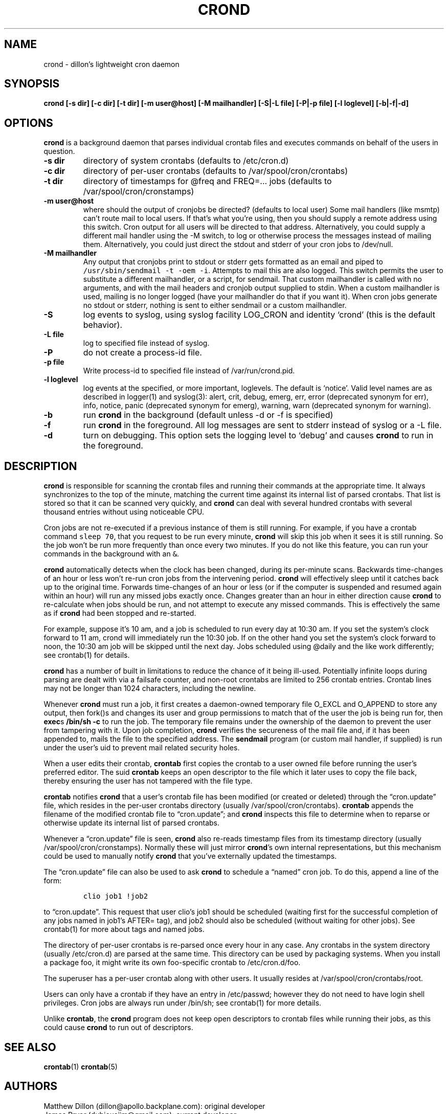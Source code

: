 .\" Automatically generated by Pandoc 2.3.1
.\"
.TH "CROND" "8" "20 Nov 2019" "" ""
.hy
.SH NAME
.PP
crond \- dillon's lightweight cron daemon
.SH SYNOPSIS
.PP
\f[B]crond [\-s dir] [\-c dir] [\-t dir] [\-m user\@host] [\-M
mailhandler] [\-S|\-L file] [-P|-p file] [\-l loglevel] [\-b|\-f|\-d]\f[]
.SH OPTIONS
.PP
\f[B]crond\f[] is a background daemon that parses individual crontab
files and executes commands on behalf of the users in question.
.TP
.B \-s dir
directory of system crontabs (defaults to /etc/cron.d)
.RS
.RE
.TP
.B \-c dir
directory of per\-user crontabs (defaults to /var/spool/cron/crontabs)
.RS
.RE
.TP
.B \-t dir
directory of timestamps for \@freq and FREQ=\&... jobs (defaults to
/var/spool/cron/cronstamps)
.RS
.RE
.TP
.B \-m user\@host
where should the output of cronjobs be directed?
(defaults to local user) Some mail handlers (like msmtp) can't route
mail to local users.
If that's what you're using, then you should supply a remote address
using this switch.
Cron output for all users will be directed to that address.
Alternatively, you could supply a different mail handler using the \-M
switch, to log or otherwise process the messages instead of mailing
them.
Alternatively, you could just direct the stdout and stderr of your cron
jobs to /dev/null.
.RS
.RE
.TP
.B \-M mailhandler
Any output that cronjobs print to stdout or stderr gets formatted as an
email and piped to \f[C]/usr/sbin/sendmail\ \-t\ \-oem\ \-i\f[].
Attempts to mail this are also logged.
This switch permits the user to substitute a different mailhandler, or a
script, for sendmail.
That custom mailhandler is called with no arguments, and with the mail
headers and cronjob output supplied to stdin.
When a custom mailhandler is used, mailing is no longer logged (have
your mailhandler do that if you want it).
When cron jobs generate no stdout or stderr, nothing is sent to either
sendmail or a custom mailhandler.
.RS
.RE
.TP
.B \-S
log events to syslog, using syslog facility LOG_CRON and identity
`crond' (this is the default behavior).
.RS
.RE
.TP
.B \-L file
log to specified file instead of syslog.
.RS
.RE
.TP
.B -P
do not create a process-id file.
.RS
.RE
.TP
.B -p file
Write process-id to specified file instead of /var/run/crond.pid.
.RS
.RE
.TP
.B \-l loglevel
log events at the specified, or more important, loglevels.
The default is `notice'.
Valid level names are as described in logger(1) and syslog(3): alert,
crit, debug, emerg, err, error (deprecated synonym for err), info,
notice, panic (deprecated synonym for emerg), warning, warn (deprecated
synonym for warning).
.RS
.RE
.TP
.B \-b
run \f[B]crond\f[] in the background (default unless \-d or \-f is
specified)
.RS
.RE
.TP
.B \-f
run \f[B]crond\f[] in the foreground.
All log messages are sent to stderr instead of syslog or a \-L file.
.RS
.RE
.TP
.B \-d
turn on debugging.
This option sets the logging level to `debug' and causes \f[B]crond\f[]
to run in the foreground.
.RS
.RE
.SH DESCRIPTION
.PP
\f[B]crond\f[] is responsible for scanning the crontab files and running
their commands at the appropriate time.
It always synchronizes to the top of the minute, matching the current
time against its internal list of parsed crontabs.
That list is stored so that it can be scanned very quickly, and
\f[B]crond\f[] can deal with several hundred crontabs with several
thousand entries without using noticeable CPU.
.PP
Cron jobs are not re\-executed if a previous instance of them is still
running.
For example, if you have a crontab command \f[C]sleep\ 70\f[], that you
request to be run every minute, \f[B]crond\f[] will skip this job when
it sees it is still running.
So the job won't be run more frequently than once every two minutes.
If you do not like this feature, you can run your commands in the
background with an \f[C]&\f[].
.PP
\f[B]crond\f[] automatically detects when the clock has been changed,
during its per\-minute scans.
Backwards time\-changes of an hour or less won't re\-run cron jobs from
the intervening period.
\f[B]crond\f[] will effectively sleep until it catches back up to the
original time.
Forwards time\-changes of an hour or less (or if the computer is
suspended and resumed again within an hour) will run any missed jobs
exactly once.
Changes greater than an hour in either direction cause \f[B]crond\f[] to
re\-calculate when jobs should be run, and not attempt to execute any
missed commands.
This is effectively the same as if \f[B]crond\f[] had been stopped and
re\-started.
.PP
For example, suppose it's 10 am, and a job is scheduled to run every day
at 10:30 am.
If you set the system's clock forward to 11 am, crond will immediately
run the 10:30 job.
If on the other hand you set the system's clock forward to noon, the
10:30 am job will be skipped until the next day.
Jobs scheduled using \@daily and the like work differently; see
crontab(1) for details.
.PP
\f[B]crond\f[] has a number of built in limitations to reduce the chance
of it being ill\-used.
Potentially infinite loops during parsing are dealt with via a failsafe
counter, and non\-root crontabs are limited to 256 crontab entries.
Crontab lines may not be longer than 1024 characters, including the
newline.
.PP
Whenever \f[B]crond\f[] must run a job, it first creates a daemon\-owned
temporary file O_EXCL and O_APPEND to store any output, then fork()s and
changes its user and group permissions to match that of the user the job
is being run for, then \f[B]exec\f[]s \f[B]/bin/sh \-c \f[] to run the
job.
The temporary file remains under the ownership of the daemon to prevent
the user from tampering with it.
Upon job completion, \f[B]crond\f[] verifies the secureness of the mail
file and, if it has been appended to, mails the file to the specified
address.
The \f[B]sendmail\f[] program (or custom mail handler, if supplied) is
run under the user's uid to prevent mail related security holes.
.PP
When a user edits their crontab, \f[B]crontab\f[] first copies the
crontab to a user owned file before running the user's preferred editor.
The suid \f[B]crontab\f[] keeps an open descriptor to the file which it
later uses to copy the file back, thereby ensuring the user has not
tampered with the file type.
.PP
\f[B]crontab\f[] notifies \f[B]crond\f[] that a user's crontab file has
been modified (or created or deleted) through the \[lq]cron.update\[rq]
file, which resides in the per\-user crontabs directory (usually
/var/spool/cron/crontabs).
\f[B]crontab\f[] appends the filename of the modified crontab file to
\[lq]cron.update\[rq]; and \f[B]crond\f[] inspects this file to
determine when to reparse or otherwise update its internal list of
parsed crontabs.
.PP
Whenever a \[lq]cron.update\[rq] file is seen, \f[B]crond\f[] also
re\-reads timestamp files from its timestamp directory (usually
/var/spool/cron/cronstamps).
Normally these will just mirror \f[B]crond\f[]'s own internal
representations, but this mechanism could be used to manually notify
\f[B]crond\f[] that you've externally updated the timestamps.
.PP
The \[lq]cron.update\[rq] file can also be used to ask \f[B]crond\f[] to
schedule a \[lq]named\[rq] cron job.
To do this, append a line of the form:
.IP
.nf
\f[C]
clio\ job1\ !job2
\f[]
.fi
.PP
to \[lq]cron.update\[rq].
This request that user clio's job1 should be scheduled (waiting first
for the successful completion of any jobs named in job1's AFTER= tag),
and job2 should also be scheduled (without waiting for other jobs).
See crontab(1) for more about tags and named jobs.
.PP
The directory of per\-user crontabs is re\-parsed once every hour in any
case.
Any crontabs in the system directory (usually /etc/cron.d) are parsed at
the same time.
This directory can be used by packaging systems.
When you install a package foo, it might write its own foo\-specific
crontab to /etc/cron.d/foo.
.PP
The superuser has a per\-user crontab along with other users.
It usually resides at /var/spool/cron/crontabs/root.
.PP
Users can only have a crontab if they have an entry in /etc/passwd;
however they do not need to have login shell privileges.
Cron jobs are always run under /bin/sh; see crontab(1) for more details.
.PP
Unlike \f[B]crontab\f[], the \f[B]crond\f[] program does not keep open
descriptors to crontab files while running their jobs, as this could
cause \f[B]crond\f[] to run out of descriptors.
.SH SEE ALSO
.PP
\f[B]crontab\f[](1) \f[B]crontab\f[](5)
.SH AUTHORS
.PP
Matthew Dillon (dillon\@apollo.backplane.com): original developer
.PD 0
.P
.PD
James Pryor (dubiousjim\@gmail.com): current developer

